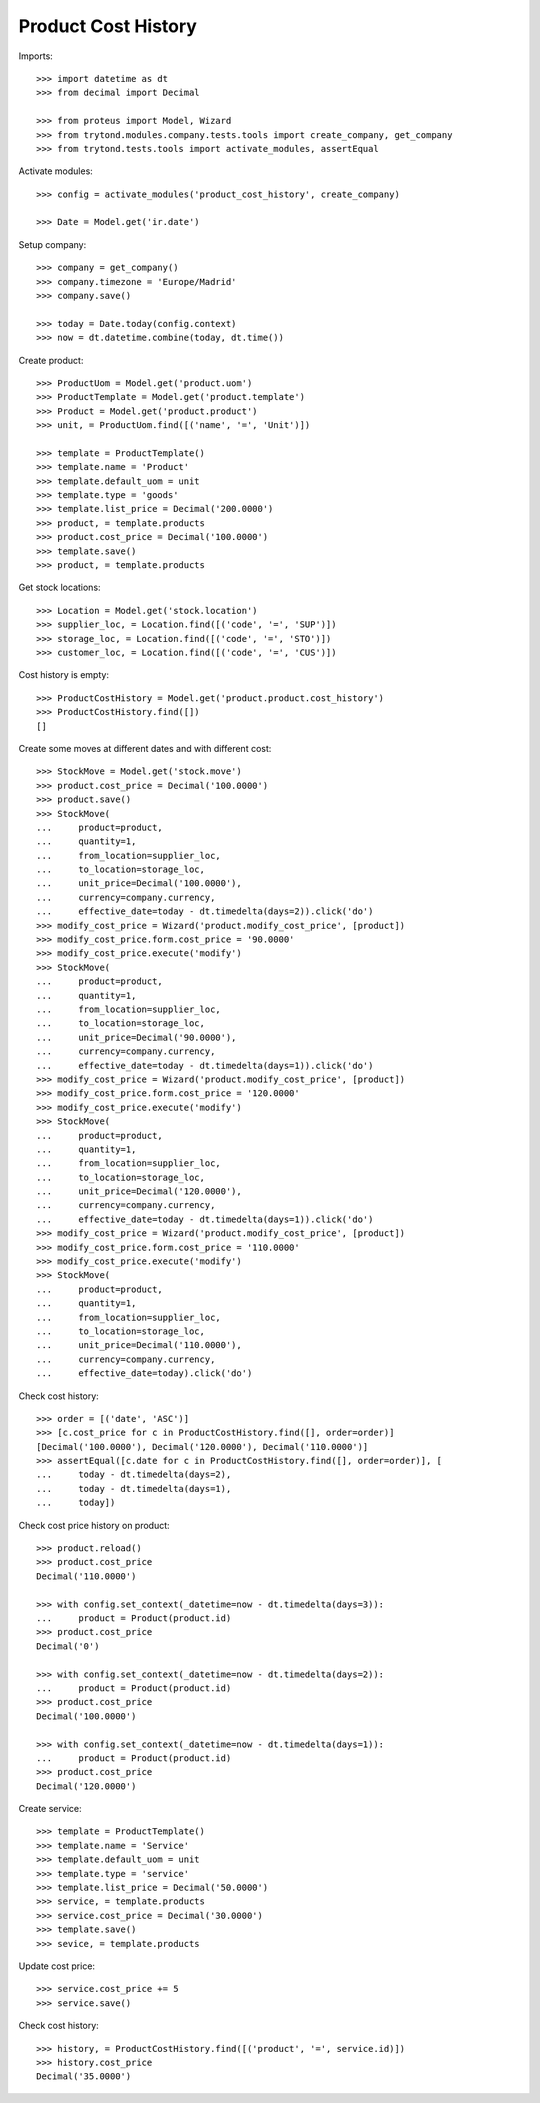 ====================
Product Cost History
====================

Imports::

    >>> import datetime as dt
    >>> from decimal import Decimal

    >>> from proteus import Model, Wizard
    >>> from trytond.modules.company.tests.tools import create_company, get_company
    >>> from trytond.tests.tools import activate_modules, assertEqual

Activate modules::

    >>> config = activate_modules('product_cost_history', create_company)

    >>> Date = Model.get('ir.date')

Setup company::

    >>> company = get_company()
    >>> company.timezone = 'Europe/Madrid'
    >>> company.save()

    >>> today = Date.today(config.context)
    >>> now = dt.datetime.combine(today, dt.time())

Create product::

    >>> ProductUom = Model.get('product.uom')
    >>> ProductTemplate = Model.get('product.template')
    >>> Product = Model.get('product.product')
    >>> unit, = ProductUom.find([('name', '=', 'Unit')])

    >>> template = ProductTemplate()
    >>> template.name = 'Product'
    >>> template.default_uom = unit
    >>> template.type = 'goods'
    >>> template.list_price = Decimal('200.0000')
    >>> product, = template.products
    >>> product.cost_price = Decimal('100.0000')
    >>> template.save()
    >>> product, = template.products

Get stock locations::

    >>> Location = Model.get('stock.location')
    >>> supplier_loc, = Location.find([('code', '=', 'SUP')])
    >>> storage_loc, = Location.find([('code', '=', 'STO')])
    >>> customer_loc, = Location.find([('code', '=', 'CUS')])

Cost history is empty::

    >>> ProductCostHistory = Model.get('product.product.cost_history')
    >>> ProductCostHistory.find([])
    []

Create some moves at different dates and with different cost::

    >>> StockMove = Model.get('stock.move')
    >>> product.cost_price = Decimal('100.0000')
    >>> product.save()
    >>> StockMove(
    ...     product=product,
    ...     quantity=1,
    ...     from_location=supplier_loc,
    ...     to_location=storage_loc,
    ...     unit_price=Decimal('100.0000'),
    ...     currency=company.currency,
    ...     effective_date=today - dt.timedelta(days=2)).click('do')
    >>> modify_cost_price = Wizard('product.modify_cost_price', [product])
    >>> modify_cost_price.form.cost_price = '90.0000'
    >>> modify_cost_price.execute('modify')
    >>> StockMove(
    ...     product=product,
    ...     quantity=1,
    ...     from_location=supplier_loc,
    ...     to_location=storage_loc,
    ...     unit_price=Decimal('90.0000'),
    ...     currency=company.currency,
    ...     effective_date=today - dt.timedelta(days=1)).click('do')
    >>> modify_cost_price = Wizard('product.modify_cost_price', [product])
    >>> modify_cost_price.form.cost_price = '120.0000'
    >>> modify_cost_price.execute('modify')
    >>> StockMove(
    ...     product=product,
    ...     quantity=1,
    ...     from_location=supplier_loc,
    ...     to_location=storage_loc,
    ...     unit_price=Decimal('120.0000'),
    ...     currency=company.currency,
    ...     effective_date=today - dt.timedelta(days=1)).click('do')
    >>> modify_cost_price = Wizard('product.modify_cost_price', [product])
    >>> modify_cost_price.form.cost_price = '110.0000'
    >>> modify_cost_price.execute('modify')
    >>> StockMove(
    ...     product=product,
    ...     quantity=1,
    ...     from_location=supplier_loc,
    ...     to_location=storage_loc,
    ...     unit_price=Decimal('110.0000'),
    ...     currency=company.currency,
    ...     effective_date=today).click('do')


Check cost history::

    >>> order = [('date', 'ASC')]
    >>> [c.cost_price for c in ProductCostHistory.find([], order=order)]
    [Decimal('100.0000'), Decimal('120.0000'), Decimal('110.0000')]
    >>> assertEqual([c.date for c in ProductCostHistory.find([], order=order)], [
    ...     today - dt.timedelta(days=2),
    ...     today - dt.timedelta(days=1),
    ...     today])

Check cost price history on product::

    >>> product.reload()
    >>> product.cost_price
    Decimal('110.0000')

    >>> with config.set_context(_datetime=now - dt.timedelta(days=3)):
    ...     product = Product(product.id)
    >>> product.cost_price
    Decimal('0')

    >>> with config.set_context(_datetime=now - dt.timedelta(days=2)):
    ...     product = Product(product.id)
    >>> product.cost_price
    Decimal('100.0000')

    >>> with config.set_context(_datetime=now - dt.timedelta(days=1)):
    ...     product = Product(product.id)
    >>> product.cost_price
    Decimal('120.0000')


Create service::

    >>> template = ProductTemplate()
    >>> template.name = 'Service'
    >>> template.default_uom = unit
    >>> template.type = 'service'
    >>> template.list_price = Decimal('50.0000')
    >>> service, = template.products
    >>> service.cost_price = Decimal('30.0000')
    >>> template.save()
    >>> sevice, = template.products

Update cost price::

    >>> service.cost_price += 5
    >>> service.save()

Check cost history::

    >>> history, = ProductCostHistory.find([('product', '=', service.id)])
    >>> history.cost_price
    Decimal('35.0000')
